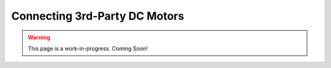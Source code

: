 Connecting 3rd-Party DC Motors
==============================

.. warning:: This page is a work-in-progress. Coming Soon!
